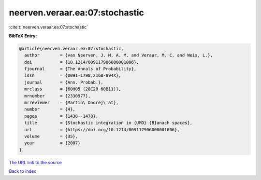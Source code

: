 neerven.veraar.ea:07:stochastic
===============================

:cite:t:`neerven.veraar.ea:07:stochastic`

**BibTeX Entry:**

.. code-block:: bibtex

   @article{neerven.veraar.ea:07:stochastic,
     author        = {van Neerven, J. M. A. M. and Veraar, M. C. and Weis, L.},
     doi           = {10.1214/009117906000001006},
     fjournal      = {The Annals of Probability},
     issn          = {0091-1798,2168-894X},
     journal       = {Ann. Probab.},
     mrclass       = {60H05 (28C20 60B11)},
     mrnumber      = {2330977},
     mrreviewer    = {Martin\ Ondrej\'at},
     number        = {4},
     pages         = {1438--1478},
     title         = {Stochastic integration in {UMD} {B}anach spaces},
     url           = {https://doi.org/10.1214/009117906000001006},
     volume        = {35},
     year          = {2007}
   }

`The URL link to the source <https://doi.org/10.1214/009117906000001006>`__


`Back to index <../By-Cite-Keys.html>`__
